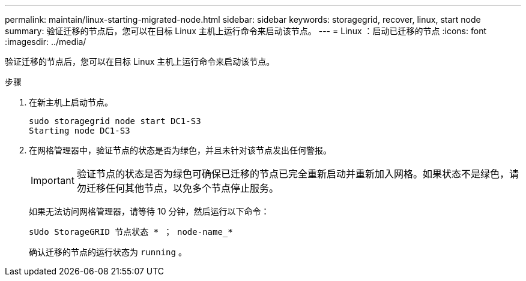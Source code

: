 ---
permalink: maintain/linux-starting-migrated-node.html 
sidebar: sidebar 
keywords: storagegrid, recover, linux, start node 
summary: 验证迁移的节点后，您可以在目标 Linux 主机上运行命令来启动该节点。 
---
= Linux ：启动已迁移的节点
:icons: font
:imagesdir: ../media/


[role="lead"]
验证迁移的节点后，您可以在目标 Linux 主机上运行命令来启动该节点。

.步骤
. 在新主机上启动节点。
+
[listing]
----
sudo storagegrid node start DC1-S3
Starting node DC1-S3
----
. 在网格管理器中，验证节点的状态是否为绿色，并且未针对该节点发出任何警报。
+

IMPORTANT: 验证节点的状态是否为绿色可确保已迁移的节点已完全重新启动并重新加入网格。如果状态不是绿色，请勿迁移任何其他节点，以免多个节点停止服务。

+
如果无法访问网格管理器，请等待 10 分钟，然后运行以下命令：

+
`sUdo StorageGRID 节点状态 * ； node-name_*`

+
确认迁移的节点的运行状态为 `running` 。


